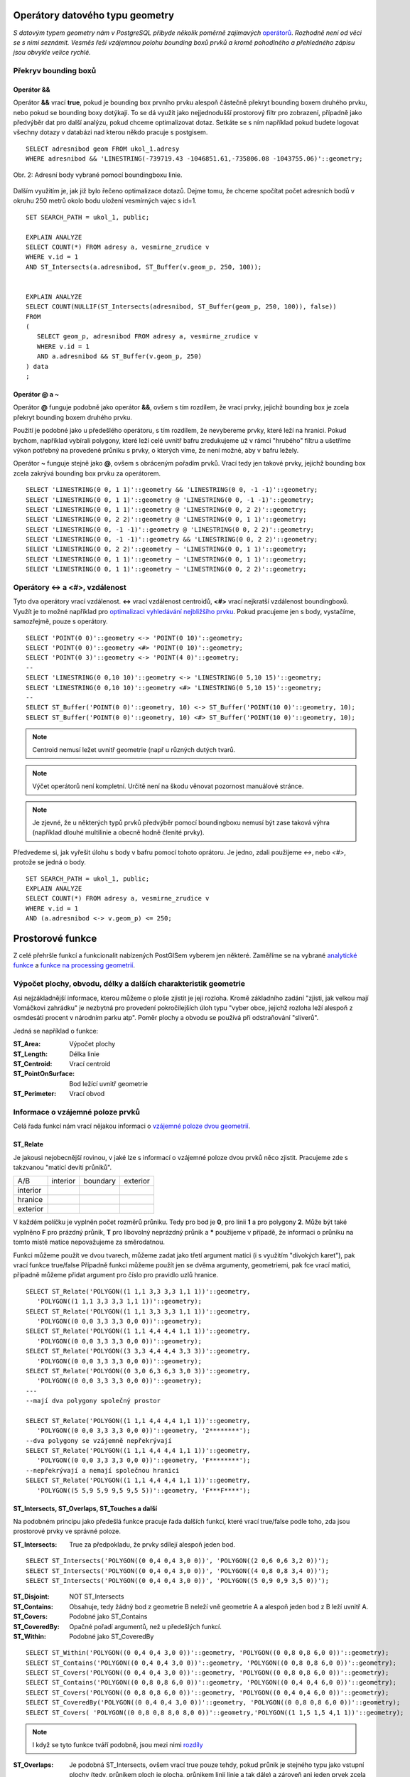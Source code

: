 Operátory datového typu geometry
================================

*S datovým typem geometry nám v PostgreSQL přibyde několik poměrně zajímavých* `operátorů <http://postgis.net/docs/manual-2.1/reference.html#Operators>`_. *Rozhodně není od věci se s nimi seznámit. Vesměs řeší vzájemnou polohu bounding boxů prvků a kromě pohodlného a přehledného zápisu jsou obvykle velice rychlé.*

Překryv bounding boxů
---------------------

Operátor &&
^^^^^^^^^^^

Operátor **&&** vrací **true**, pokud je bounding box prvního prvku alespoň částečně překryt bounding boxem druhého prvku, nebo pokud se bounding boxy dotýkají. To se dá využít jako nejjednodušší prostorový filtr pro zobrazení, případně jako předvýběr dat pro další analýzu, pokud chceme optimalizovat dotaz. Setkáte se s ním například pokud budete logovat všechny dotazy v databázi nad kterou někdo pracuje s postgisem.
::

   SELECT adresnibod geom FROM ukol_1.adresy 
   WHERE adresnibod && 'LINESTRING(-739719.43 -1046851.61,-735806.08 -1043755.06)'::geometry;

.. figure:: ../grafika/fig_002.svg
    :align: center
    :alt: alternate text

    Obr. 2: Adresní body vybrané pomocí boundingboxu linie.


Dalším využitím je, jak již bylo řečeno optimalizace dotazů. Dejme tomu, že chceme spočítat počet adresních bodů v okruhu 250 metrů okolo bodu uložení vesmírných vajec s id=1.
::

   SET SEARCH_PATH = ukol_1, public;

   EXPLAIN ANALYZE
   SELECT COUNT(*) FROM adresy a, vesmirne_zrudice v 
   WHERE v.id = 1 
   AND ST_Intersects(a.adresnibod, ST_Buffer(v.geom_p, 250, 100));


   EXPLAIN ANALYZE
   SELECT COUNT(NULLIF(ST_Intersects(adresnibod, ST_Buffer(geom_p, 250, 100)), false)) 
   FROM 
   (
      SELECT geom_p, adresnibod FROM adresy a, vesmirne_zrudice v 
      WHERE v.id = 1 
      AND a.adresnibod && ST_Buffer(v.geom_p, 250)
   ) data
   ;

Operátor @ a ~
^^^^^^^^^^^^^^

Operátor **@** funguje podobně jako operátor **&&**, ovšem s tím rozdílem, že vrací prvky, jejichž bounding box je zcela překryt bounding boxem druhého prvku.

Použití je podobné jako u předešlého operátoru, s tím rozdílem, že nevybereme prvky, které leží na hranici. Pokud bychom, například vybírali polygony, které leží celé uvnitř bafru zredukujeme už v rámci "hrubého" filtru a ušetříme výkon potřebný na provedené průniku s prvky, o kterých víme, že není možné, aby v bafru ležely.

Operátor **~** funguje stejně jako **@**, ovšem s obráceným pořadím prvků. Vrací tedy jen takové prvky, jejichž bounding box zcela zakrývá bounding box prvku za operátorem.
::

   SELECT 'LINESTRING(0 0, 1 1)'::geometry && 'LINESTRING(0 0, -1 -1)'::geometry;
   SELECT 'LINESTRING(0 0, 1 1)'::geometry @ 'LINESTRING(0 0, -1 -1)'::geometry;
   SELECT 'LINESTRING(0 0, 1 1)'::geometry @ 'LINESTRING(0 0, 2 2)'::geometry;
   SELECT 'LINESTRING(0 0, 2 2)'::geometry @ 'LINESTRING(0 0, 1 1)'::geometry;
   SELECT 'LINESTRING(0 0, -1 -1)'::geometry @ 'LINESTRING(0 0, 2 2)'::geometry;
   SELECT 'LINESTRING(0 0, -1 -1)'::geometry && 'LINESTRING(0 0, 2 2)'::geometry;
   SELECT 'LINESTRING(0 0, 2 2)'::geometry ~ 'LINESTRING(0 0, 1 1)'::geometry;
   SELECT 'LINESTRING(0 0, 1 1)'::geometry ~ 'LINESTRING(0 0, 1 1)'::geometry;
   SELECT 'LINESTRING(0 0, 1 1)'::geometry ~ 'LINESTRING(0 0, 2 2)'::geometry;

Operátory <-> a <#>, vzdálenost
-------------------------------

Tyto dva operátory vrací vzdálenost. **<->** vrací vzdálenost centroidů, **<#>** vrací nejkratší vzdálenost boundingboxů. Využít je to možné například pro `optimalizaci vyhledávání nejbližšího prvku <http://boundlessgeo.com/2011/09/indexed-nearest-neighbour-search-in-postgis/>`_. Pokud pracujeme jen s body, vystačíme, samozřejmě, pouze s operátory.
::

   SELECT 'POINT(0 0)'::geometry <-> 'POINT(0 10)'::geometry;
   SELECT 'POINT(0 0)'::geometry <#> 'POINT(0 10)'::geometry;
   SELECT 'POINT(0 3)'::geometry <-> 'POINT(4 0)'::geometry;
   --
   SELECT 'LINESTRING(0 0,10 10)'::geometry <-> 'LINESTRING(0 5,10 15)'::geometry;
   SELECT 'LINESTRING(0 0,10 10)'::geometry <#> 'LINESTRING(0 5,10 15)'::geometry;
   --
   SELECT ST_Buffer('POINT(0 0)'::geometry, 10) <-> ST_Buffer('POINT(10 0)'::geometry, 10);
   SELECT ST_Buffer('POINT(0 0)'::geometry, 10) <#> ST_Buffer('POINT(10 0)'::geometry, 10);

.. note:: Centroid nemusí ležet uvnitř geometrie (např u různých dutých tvarů.

.. note:: Výčet operátorů není kompletní. Určitě není na škodu věnovat pozornost manuálové stránce.

.. note:: Je zjevné, že u některých typů prvků předvýběr pomocí boundingboxu nemusí být zase taková výhra (například dlouhé multilinie a obecně hodně členité prvky).

Předvedeme si, jak vyřešit úlohu s body v bafru pomocí tohoto oprátoru. Je jedno, zdali použijeme *<->*, nebo *<#>*, protože se jedná o body.
::

   SET SEARCH_PATH = ukol_1, public;
   EXPLAIN ANALYZE
   SELECT COUNT(*) FROM adresy a, vesmirne_zrudice v 
   WHERE v.id = 1 
   AND (a.adresnibod <-> v.geom_p) <= 250;



Prostorové funkce
=================

Z celé přehršle funkcí a funkcionalit nabízených PostGISem vyberem jen některé. Zaměříme se na vybrané `analytické funkce <http://postgis.net/docs/manual-2.1/reference.html#Spatial_Relationships_Measurements>`_ a `funkce na processing geometrií <http://postgis.net/docs/manual-2.1/reference.html#Geometry_Processing>`_.

Výpočet plochy, obvodu, délky a dalších charakteristik geometrie
----------------------------------------------------------------

Asi nejzákladnější informace, kterou můžeme o ploše zjistit je její rozloha. Kromě základního zadání "zjisti, jak velkou mají Vomáčkovi zahrádku" je nezbytná pro provedení pokročilejších úloh typu "vyber obce, jejichž rozloha leží alespoň z osmdesáti procent v národním parku atp". Poměr plochy a obvodu se používá při odstraňování "sliverů".

Jedná se například o funkce:

:ST_Area: Výpočet plochy

:ST_Length: Délka linie

:ST_Centroid: Vrací centroid 

:ST_PointOnSurface: Bod ležící uvnitř geometrie

:ST_Perimeter: Vrací obvod

Informace o vzájemné poloze prvků
---------------------------------

Celá řada funkcí nám vrací nějakou informaci o `vzájemné poloze dvou geometrií <http://postgis.net/docs/manual-2.1/using_postgis_dbmanagement.html#DE-9IM>`_. 

ST_Relate
^^^^^^^^^

Je jakousi nejobecnější rovinou, v jaké lze s informací o vzájemné poloze dvou prvků něco zjistit. Pracujeme zde s takzvanou "maticí devíti průniků".

+-----------+------------+------------+------------+
|    A/B    |  interior  |  boundary  |  exterior  |
+-----------+------------+------------+------------+
| interior  |            |            |            |
+-----------+------------+------------+------------+
| hranice   |            |            |            |
+-----------+------------+------------+------------+
| exterior  |            |            |            |
+-----------+------------+------------+------------+

V každém políčku je vyplněn počet rozměrů průniku. Tedy pro bod je **0**, pro linii **1** a pro polygony **2**. Může být také vyplněno **F** pro prázdný průnik, **T** pro libovolný neprázdný průnik a ***** použijeme v případě, že informaci o průniku na tomto místě matice nepovažujeme za směrodatnou.

Funkci můžeme použít ve dvou tvarech, můžeme zadat jako třetí argument matici (i s využitím "divokých karet"), pak vrací funkce true/false
Případně funkci můžeme použít jen se dvěma argumenty, geometriemi, pak fce vrací matici, případně můžeme přidat argument pro číslo pro pravidlo uzlů hranice.
::

   SELECT ST_Relate('POLYGON((1 1,1 3,3 3,3 1,1 1))'::geometry, 
      'POLYGON((1 1,1 3,3 3,3 1,1 1))'::geometry);
   SELECT ST_Relate('POLYGON((1 1,1 3,3 3,3 1,1 1))'::geometry, 
      'POLYGON((0 0,0 3,3 3,3 0,0 0))'::geometry);
   SELECT ST_Relate('POLYGON((1 1,1 4,4 4,4 1,1 1))'::geometry, 
      'POLYGON((0 0,0 3,3 3,3 0,0 0))'::geometry);
   SELECT ST_Relate('POLYGON((3 3,3 4,4 4,4 3,3 3))'::geometry, 
      'POLYGON((0 0,0 3,3 3,3 0,0 0))'::geometry);
   SELECT ST_Relate('POLYGON((0 3,0 6,3 6,3 3,0 3))'::geometry, 
      'POLYGON((0 0,0 3,3 3,3 0,0 0))'::geometry);
   ---
   --mají dva polygony společný prostor

   SELECT ST_Relate('POLYGON((1 1,1 4,4 4,4 1,1 1))'::geometry, 
      'POLYGON((0 0,0 3,3 3,3 0,0 0))'::geometry, '2********');
   --dva polygony se vzájemně nepřekrývají
   SELECT ST_Relate('POLYGON((1 1,1 4,4 4,4 1,1 1))'::geometry, 
      'POLYGON((0 0,0 3,3 3,3 0,0 0))'::geometry, 'F********');
   --nepřekrývají a nemají společnou hranici
   SELECT ST_Relate('POLYGON((1 1,1 4,4 4,4 1,1 1))'::geometry, 
      'POLYGON((5 5,9 5,9 9,5 9,5 5))'::geometry, 'F***F****');

ST_Intersects, ST_Overlaps, ST_Touches a další
^^^^^^^^^^^^^^^^^^^^^^^^^^^^^^^^^^^^^^^^^^^^^^

Na podobném principu jako předešlá funkce pracuje řada dalších funkcí, které vrací true/false podle toho, zda jsou prostorové prvky ve správné poloze.

:ST_Intersects: True za předpokladu, že prvky sdílejí alespoň jeden bod.

::

   SELECT ST_Intersects('POLYGON((0 0,4 0,4 3,0 0))', 'POLYGON((2 0,6 0,6 3,2 0))');
   SELECT ST_Intersects('POLYGON((0 0,4 0,4 3,0 0))', 'POLYGON((4 0,8 0,8 3,4 0))');
   SELECT ST_Intersects('POLYGON((0 0,4 0,4 3,0 0))', 'POLYGON((5 0,9 0,9 3,5 0))');

:ST_Disjoint: NOT ST_Intersects
              
:ST_Contains: Obsahuje, tedy žádný bod z geometrie B neleží vně geometrie A a alespoň jeden bod z B leží uvnitř A.
              
:ST_Covers: Podobné jako ST_Contains

:ST_CoveredBy: Opačné pořadí argumentů, než u předešlých funkcí.

:ST_Within: Podobné jako ST_CoveredBy

::

   SELECT ST_Within('POLYGON((0 0,4 0,4 3,0 0))'::geometry, 'POLYGON((0 0,8 0,8 6,0 0))'::geometry);
   SELECT ST_Contains('POLYGON((0 0,4 0,4 3,0 0))'::geometry, 'POLYGON((0 0,8 0,8 6,0 0))'::geometry);
   SELECT ST_Covers('POLYGON((0 0,4 0,4 3,0 0))'::geometry, 'POLYGON((0 0,8 0,8 6,0 0))'::geometry);
   SELECT ST_Contains('POLYGON((0 0,8 0,8 6,0 0))'::geometry, 'POLYGON((0 0,4 0,4 6,0 0))'::geometry);
   SELECT ST_Covers('POLYGON((0 0,8 0,8 6,0 0))'::geometry, 'POLYGON((0 0,4 0,4 6,0 0))'::geometry);
   SELECT ST_CoveredBy('POLYGON((0 0,4 0,4 3,0 0))'::geometry, 'POLYGON((0 0,8 0,8 6,0 0))'::geometry);
   SELECT ST_Covers( 'POLYGON((0 0,8 0,8 8,0 8,0 0))'::geometry,'POLYGON((1 1,5 1,5 4,1 1))'::geometry);

.. note:: I když se tyto funkce tváří podobně, jsou mezi nimi `rozdíly <http://lin-ear-th-inking.blogspot.cz/2007/06/subtleties-of-ogc-covers-spatial.html>`_

:ST_Overlaps: Je podobná ST_Intersects, ovšem vrací true pouze tehdy, pokud průnik je stejného typu jako vstupní plochy (tedy, průnikem ploch je plocha, průnikem linií linie a tak dále) a zároveň ani jeden prvek zcela nezakrývá druhý.

:ST_Crosses: Pokud mají obě geometrie nějaký společný bod, ne však všechny.

:ST_Touches: Pokud mají společný bod, ne však společný vnitřek.

:ST_Equals: Geometrická shoda.

.. note:: Tyto funkce jsou 4asto velmi podobné a liší se v detailech (které však mohou být podstatné). Mohou to být také implementace různých standardů, mohou mít odlišné požadavky na výkon.

ST_Distance
^^^^^^^^^^^

Funkce ST_Distance vrací, celkem nepřekvapivě minimální vzdálenost mezi dvěma prostorovými prvky.


Geometrické analýzy
-------------------

Celá řada funkcí vrací změněnou geometrii, představíme si několik z nich.

:ST_Buffer: Obalová zóna, tři parametry, vstupní geometrie, šířka bafru a počet segmentů na čtvrtinu kruhu. Je možné zadat ještě nějaké další parametry ("čepičky", "kolínka" atp).

Různý počet segmentů se může projevit i v počtu vybraných bodů.
::

   SET SEARCH_PATH = ukol_1, public;

   SELECT COUNT(NULLIF(ST_Intersects(adresnibod, ST_Buffer(geom_p, 250)), false)) 
   FROM 
   (
      SELECT geom_p, adresnibod FROM adresy a, vesmirne_zrudice v 
      WHERE v.id = 1 
      AND a.adresnibod && ST_Buffer(v.geom_p, 250, 100)
   ) data;

   SELECT COUNT(NULLIF(ST_Intersects(adresnibod, ST_Buffer(geom_p, 250)), false)) 
   FROM 
   (
      SELECT geom_p, adresnibod FROM adresy a, vesmirne_zrudice v 
      WHERE v.id = 1 
      AND a.adresnibod && ST_Buffer(v.geom_p, 250, 100)
   ) data
   ;


:ST_Difference: Prostorový rozdíl

:ST_Intersection: Průnik.

:ST_Split: Rozdělí prvek podle jiného prvku a vrátí geometry collection. Možné použít například pro dělení prvků podle sítě.

:ST_Union: Spojí dvě geometrie.

Agregační funkce
----------------

:ST_Union, ST_Dump, ST_Collect, ST_UnaryUnion: Různé typy sjednocení.

:ST_MakeLine: Vytvoří linii z množiny bodů.

Speciální Funkce
----------------

ST_IsValid a ST_MakeValid
^^^^^^^^^^^^^^^^^^^^^^^^^

ST_IsValid, případně ST_IsValidDetail, nebo ST_IsValidReason slouží ke zjištění, zda je prvek geometricky validní.

ST_MakeValid nahradí invalidní geometrii validní geometrií, zkrátka prvek zvaliduje.

ST_Multi
^^^^^^^^

Mění typ geometrie z jednoduché na *Multi*.
::

   SELECT ST_AsText(ST_Multi('LINESTRING(1 1,5 5)'::geometry));
